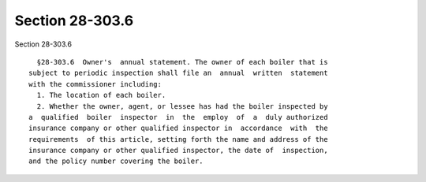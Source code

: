 Section 28-303.6
================

Section 28-303.6 ::    
        
     
        §28-303.6  Owner's  annual statement. The owner of each boiler that is
      subject to periodic inspection shall file an  annual  written  statement
      with the commissioner including:
        1. The location of each boiler.
        2. Whether the owner, agent, or lessee has had the boiler inspected by
      a  qualified  boiler  inspector  in  the  employ  of  a  duly authorized
      insurance company or other qualified inspector in  accordance  with  the
      requirements  of this article, setting forth the name and address of the
      insurance company or other qualified inspector, the date of  inspection,
      and the policy number covering the boiler.
    
    
    
    
    
    
    